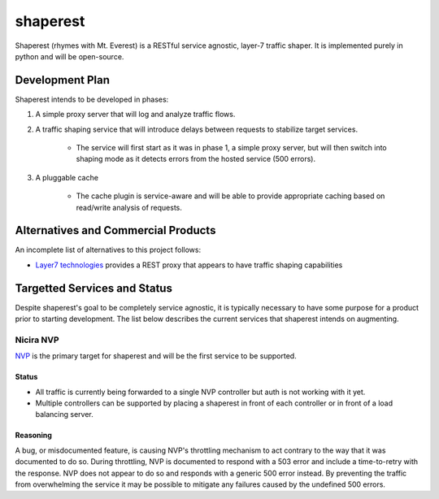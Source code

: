 =========
shaperest
=========

Shaperest (rhymes with Mt. Everest) is a RESTful service agnostic, layer-7
traffic shaper. It is implemented purely in python and will be open-source.

Development Plan
================

Shaperest intends to be developed in phases:

1. A simple proxy server that will log and analyze traffic flows.
2. A traffic shaping service that will introduce delays between requests to
   stabilize target services.

    - The service will first start as it was in phase 1, a simple proxy server,
      but will then switch into shaping mode as it detects errors from the
      hosted service (500 errors).
3. A pluggable cache

    - The cache plugin is service-aware and will be able to provide appropriate
      caching based on read/write analysis of requests.

Alternatives and Commercial Products
====================================

An incomplete list of alternatives to this project follows:

- `Layer7 technologies <http://www.layer7tech.com>`_ provides a REST proxy that
  appears to have traffic shaping capabilities

Targetted Services and Status
=============================
Despite shaperest's goal to be completely service agnostic, it is typically
necessary to have some purpose for a product prior to starting development. The
list below describes the current services that shaperest intends on augmenting.

Nicira NVP
~~~~~~~~~~

`NVP <http://www.vmware.com/products/datacenter-virtualization/nicira.html>`_
is the primary target for shaperest and will be the first service to be
supported.

Status
------
- All traffic is currently being forwarded to a single NVP controller but auth
  is not working with it yet.
- Multiple controllers can be supported by placing a shaperest in front of each
  controller or in front of a load balancing server.

Reasoning
---------
A bug, or misdocumented feature, is causing NVP's throttling mechanism to act
contrary to the way that it was documented to do so. During throttling, NVP is
documented to respond with a 503 error and include a time-to-retry with the
response. NVP does not appear to do so and responds with a generic 500 error
instead. By preventing the traffic from overwhelming the service it may be
possible to mitigate any failures caused by the undefined 500 errors. 
